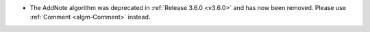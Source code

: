 - The AddNote algorithm was deprecated in :ref:`Release 3.6.0 <v3.6.0>` and has now been removed. Please use :ref:`Comment <algm-Comment>` instead.